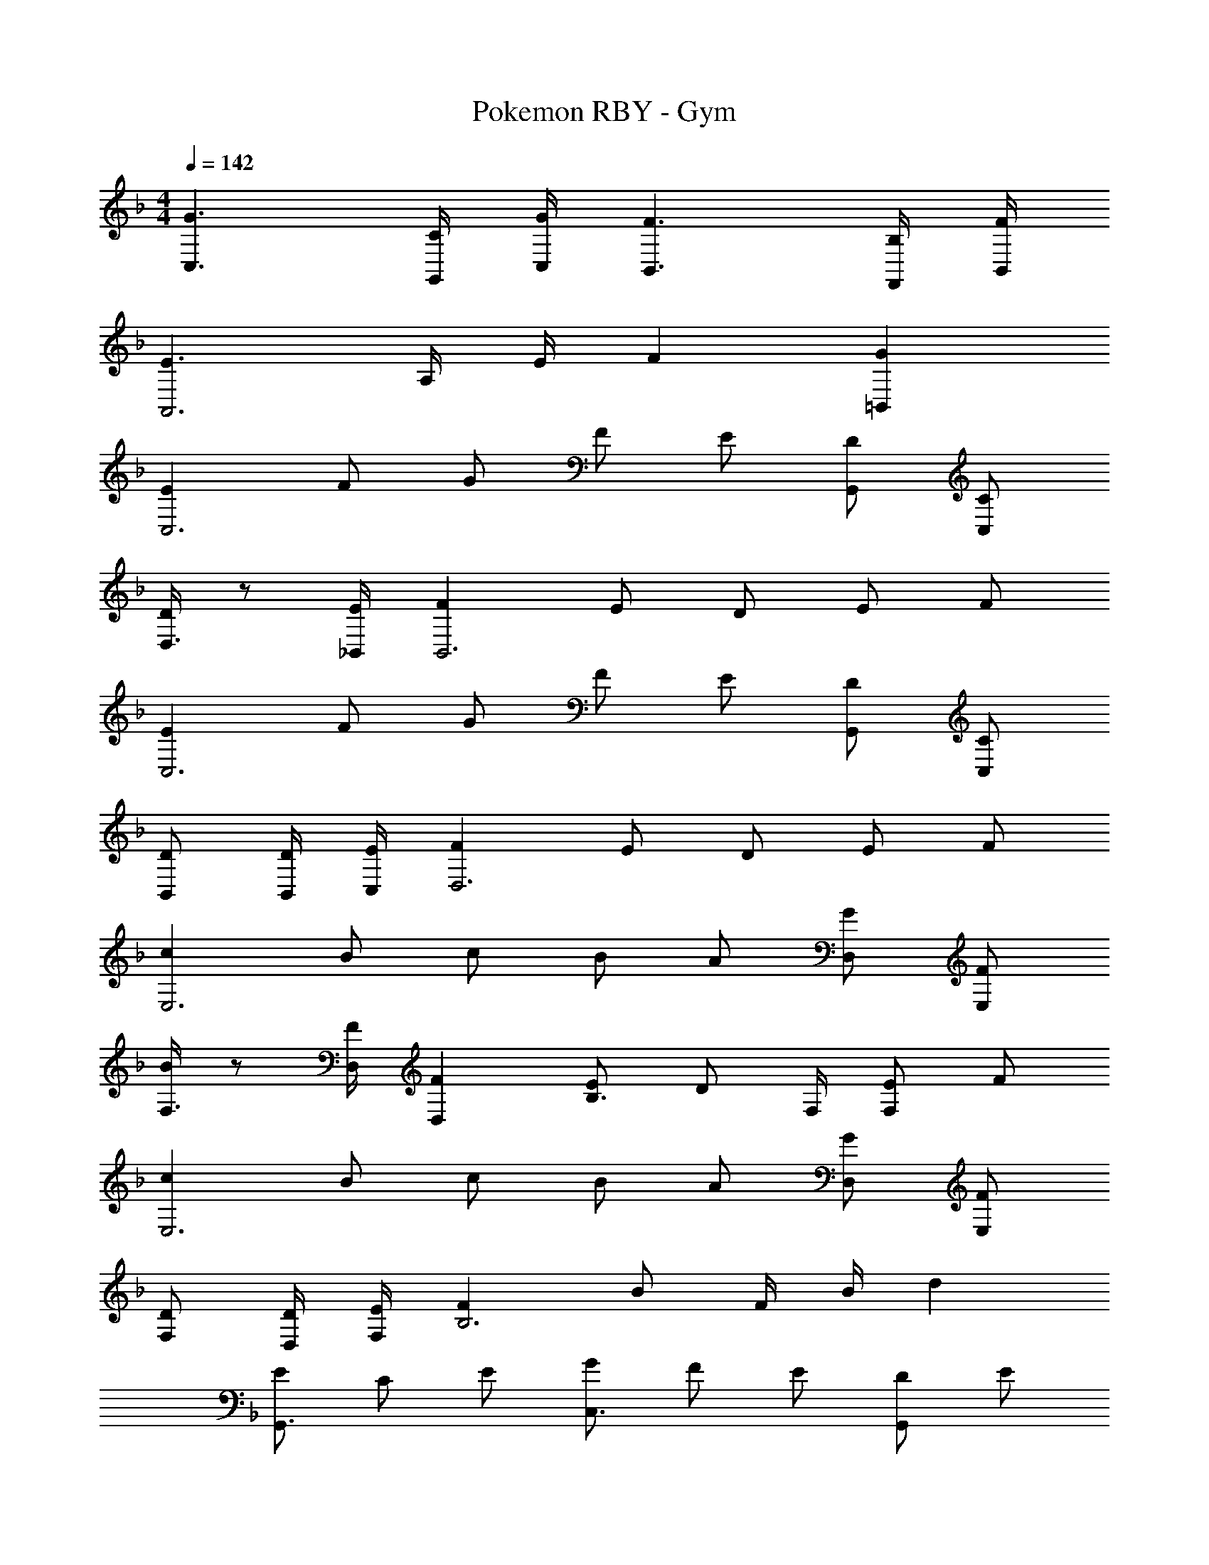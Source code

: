 X: 1
T: Pokemon RBY - Gym
Z: ABC Generated by Starbound Composer
L: 1/4
M: 4/4
Q: 1/4=142
K: F
[C,3/2G3/2] [G,,/4C/4] [C,/4G/4] [B,,3/2F3/2] [F,,/4B,/4] [B,,/4F/4] 
[E3/2A,,3] A,/4 E/4 F [=B,,G] 
[EC,3] F/2 G/2 F/2 E/2 [G,,/2D/2] [C,/2C/2] 
[D/4D,3/4] z/2 [_B,,/4E/4] [FB,,3] E/2 D/2 E/2 F/2 
[EC,3] F/2 G/2 F/2 E/2 [G,,/2D/2] [C,/2C/2] 
[B,,/2D/2] [B,,/4D/4] [C,/4E/4] [FD,3] E/2 D/2 E/2 F/2 
[cE,3] B/2 c/2 B/2 A/2 [D,/2G/2] [E,/2F/2] 
[B/4F,3/4] z/2 [D,/4F/4] [D,F] [E/2B,3/4] [z/4D/2] F,/4 [E/2F,] F/2 
[cE,3] B/2 c/2 B/2 A/2 [D,/2G/2] [E,/2F/2] 
[F,/2D/2] [D,/4D/4] [F,/4E/4] [FB,3] B/2 F/4 B/4 d 
[E/2G,,3/2] C/2 E/2 [G/2C,3/2] F/2 E/2 [D/2G,,] E/2 
[F/2B,,] D/2 [E/2A,,] C/2 [D/2G,,] E/2 [C/2F,,] D/2 
[E,,/2C/2] [E,,/4C/4] [F,,/4D/4] [EG,,3/2] C/2 [G,,/2E/2] [C,/2D/2] [G,,/2C/2] 
[E/2B,,] C/4 E/4 [A,,F] [E/2G,,] D/2 [C,,/2E/2] [D,,/2F/2] 
[E/2G,,3/2] C/2 E/2 [G/2C,3/2] F/2 E/2 [D/2G,,] E/2 
[D/2B,,] F/2 [D/2A,,] E/2 [C/2G,,] D/2 [C/2F,,] D/2 
[E,,/2C/2] [E,,/4C/4] [F,,/4D/4] [EG,,3/2] D/2 [G,,/4E/2] A,,/4 [F/2B,,] F/2 
[C,/2G/2] [C,/4E/4] [D,/4G/4] [B/2E,3] c/2 B/2 A/2 G/2 A/2 
[EC,3] F/2 G/2 F/2 E/2 [G,,/2D/2] [C,/2C/2] 
[D/4D,3/4] z/2 [B,,/4E/4] [FB,,3] E/2 D/2 E/2 F/2 
[EC,3] F/2 G/2 F/2 E/2 [G,,/2D/2] [C,/2C/2] 
[B,,/2D/2] [B,,/4D/4] [C,/4E/4] [FD,3] E/2 D/2 E/2 F/2 
[cE,3] B/2 c/2 B/2 A/2 [D,/2G/2] [E,/2F/2] 
[B/4F,3/4] z/2 [D,/4F/4] [D,F] [E/2B,3/4] [z/4D/2] F,/4 [E/2F,] F/2 
[cE,3] B/2 c/2 B/2 A/2 [D,/2G/2] [E,/2F/2] 
[F,/2D/2] [D,/4D/4] [F,/4E/4] [FB,3] B/2 F/4 B/4 d 
[E/2G,,3/2] C/2 E/2 [G/2C,3/2] F/2 E/2 [D/2G,,] E/2 
[F/2B,,] D/2 [E/2A,,] C/2 [D/2G,,] E/2 [C/2F,,] D/2 
[E,,/2C/2] [E,,/4C/4] [F,,/4D/4] [EG,,3/2] C/2 [G,,/2E/2] [C,/2D/2] [G,,/2C/2] 
[E/2B,,] C/4 E/4 [A,,F] [E/2G,,] D/2 [C,,/2E/2] [D,,/2F/2] 
[E/2G,,3/2] C/2 E/2 [G/2C,3/2] F/2 E/2 [D/2G,,] E/2 
[D/2B,,] F/2 [D/2A,,] E/2 [C/2G,,] D/2 [C/2F,,] D/2 
[E,,/2C/2] [E,,/4C/4] [F,,/4D/4] [EG,,3/2] D/2 [G,,/4E/2] A,,/4 [F/2B,,] F/2 
[C,/2G/2] [C,/4E/4] [D,/4G/4] [B/2E,3] c/2 B/2 A/2 G/2 A/2 
